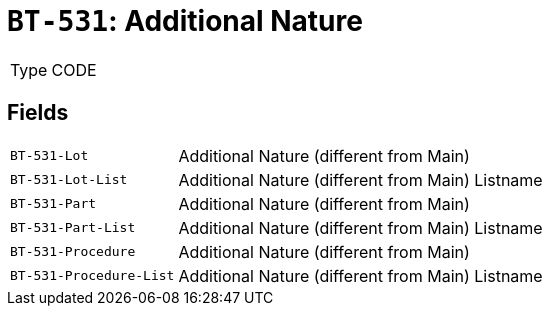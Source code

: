 = `BT-531`: Additional Nature
:navtitle: Business Terms

[horizontal]
Type:: CODE

== Fields
[horizontal]
  `BT-531-Lot`:: Additional Nature (different from Main)
  `BT-531-Lot-List`:: Additional Nature (different from Main) Listname
  `BT-531-Part`:: Additional Nature (different from Main)
  `BT-531-Part-List`:: Additional Nature (different from Main) Listname
  `BT-531-Procedure`:: Additional Nature (different from Main)
  `BT-531-Procedure-List`:: Additional Nature (different from Main) Listname
